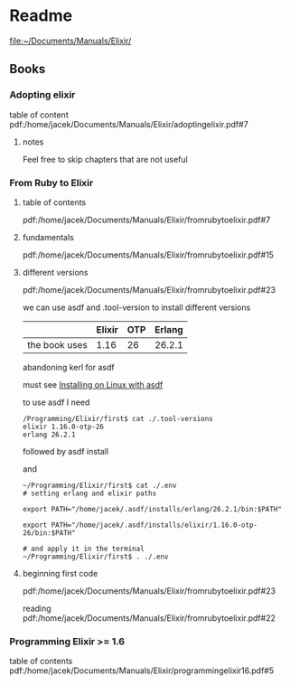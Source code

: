 * Readme

file:~/Documents/Manuals/Elixir/

** Books

*** Adopting elixir
table of content
pdf:/home/jacek/Documents/Manuals/Elixir/adoptingelixir.pdf#7

**** notes
Feel free to skip chapters that are not useful

*** From Ruby to Elixir

**** table of contents
pdf:/home/jacek/Documents/Manuals/Elixir/fromrubytoelixir.pdf#7

**** fundamentals
pdf:/home/jacek/Documents/Manuals/Elixir/fromrubytoelixir.pdf#15

**** different versions
pdf:/home/jacek/Documents/Manuals/Elixir/fromrubytoelixir.pdf#23

we can use asdf and .tool-version to install different versions

|               | Elixir | OTP | Erlang |
|---------------+--------+-----+--------|
| the book uses |   1.16 |  26 | 26.2.1 |

abandoning kerl for asdf

must see
[[file:~/Programming/Pyrulis/Elixir/Readme.org::*Installing on Linux with asdf][Installing on Linux with asdf]]

to use asdf I need
#+begin_example
/Programming/Elixir/first$ cat ./.tool-versions
elixir 1.16.0-otp-26
erlang 26.2.1
#+end_example

followed by asdf install

and
#+begin_example
~/Programming/Elixir/first$ cat ./.env
# setting erlang and elixir paths

export PATH="/home/jacek/.asdf/installs/erlang/26.2.1/bin:$PATH"

export PATH="/home/jacek/.asdf/installs/elixir/1.16.0-otp-26/bin:$PATH"

# and apply it in the terminal
~/Programming/Elixir/first$ . ./.env
#+end_example

**** beginning first code
pdf:/home/jacek/Documents/Manuals/Elixir/fromrubytoelixir.pdf#23

reading
pdf:/home/jacek/Documents/Manuals/Elixir/fromrubytoelixir.pdf#22

*** Programming Elixir >= 1.6
table of contents
pdf:/home/jacek/Documents/Manuals/Elixir/programmingelixir16.pdf#5
